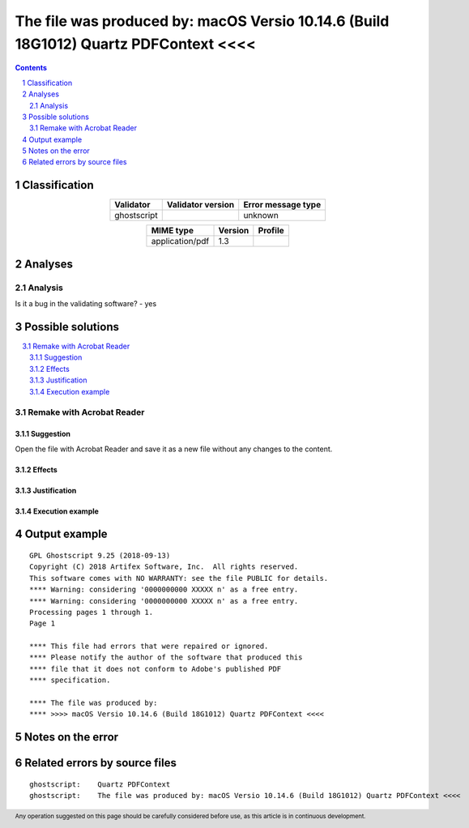 =====================================================================================
The file was produced by: macOS Versio 10.14.6 (Build 18G1012) Quartz PDFContext <<<<
=====================================================================================

.. footer:: Any operation suggested on this page should be carefully considered before use, as this article is in continuous development.

.. contents::
   :depth: 2

.. section-numbering::

--------------
Classification
--------------

.. list-table::
   :align: center

   * - **Validator**
     - **Validator version**
     - **Error message type**
   * - ghostscript
     - 
     - unknown



.. list-table::
   :align: center

   * - **MIME type**
     - **Version**
     - **Profile**
   * - application/pdf
     - 1.3
     - 

--------
Analyses
--------

Analysis
========





Is it a bug in the validating software? - yes

------------------
Possible solutions
------------------
.. contents::
   :local:

Remake with Acrobat Reader
==========================

Suggestion
~~~~~~~~~~

Open the file with Acrobat Reader and save it as a new file without any changes to the content.

Effects
~~~~~~~



Justification
~~~~~~~~~~~~~



Execution example
~~~~~~~~~~~~~~~~~

	


--------------
Output example
--------------
::


	GPL Ghostscript 9.25 (2018-09-13)
	Copyright (C) 2018 Artifex Software, Inc.  All rights reserved.
	This software comes with NO WARRANTY: see the file PUBLIC for details.
	**** Warning: considering '0000000000 XXXXX n' as a free entry.
	**** Warning: considering '0000000000 XXXXX n' as a free entry.
	Processing pages 1 through 1.
	Page 1
	
	**** This file had errors that were repaired or ignored.
	**** Please notify the author of the software that produced this
	**** file that it does not conform to Adobe's published PDF
	**** specification.
	
	**** The file was produced by:
	**** >>>> macOS Versio 10.14.6 (Build 18G1012) Quartz PDFContext <<<<
	


------------------
Notes on the error
------------------




------------------------------
Related errors by source files
------------------------------

::

	ghostscript:	Quartz PDFContext
	ghostscript:	The file was produced by: macOS Versio 10.14.6 (Build 18G1012) Quartz PDFContext <<<<
